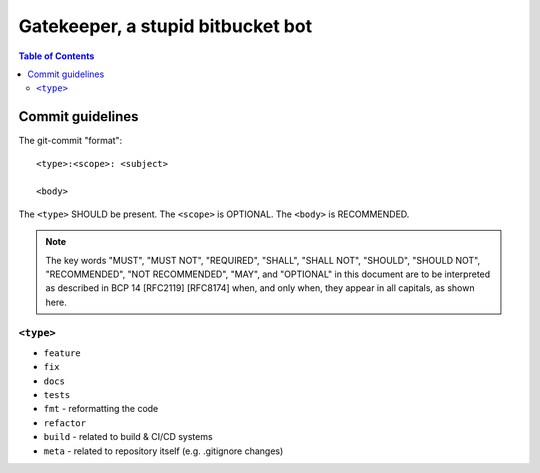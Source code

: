 ====================================
 Gatekeeper, a stupid bitbucket bot
====================================

.. image:: https://travis-ci.org/blancmanges/gatekeeper.svg?branch=master
    :target: https://travis-ci.org/blancmanges/gatekeeper

.. contents:: Table of Contents
   :depth: 2
   :backlinks: entry



Commit guidelines
=================

The git-commit "format"::

    <type>:<scope>: <subject>

    <body>

The ``<type>`` SHOULD be present. The ``<scope>`` is OPTIONAL. The ``<body>`` is RECOMMENDED.

.. note::
    The key words "MUST", "MUST NOT", "REQUIRED", "SHALL", "SHALL
    NOT", "SHOULD", "SHOULD NOT", "RECOMMENDED", "NOT RECOMMENDED",
    "MAY", and "OPTIONAL" in this document are to be interpreted as
    described in BCP 14 [RFC2119] [RFC8174] when, and only when, they
    appear in all capitals, as shown here.

``<type>``
----------

- ``feature``
- ``fix``
- ``docs``
- ``tests``
- ``fmt`` - reformatting the code
- ``refactor``
- ``build`` - related to build & CI/CD systems
- ``meta`` - related to repository itself (e.g. .gitignore changes)
